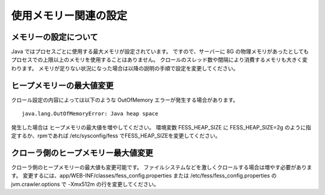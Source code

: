 ======================
使用メモリー関連の設定
======================

メモリーの設定について
======================

Java ではプロセスごとに使用する最大メモリが設定されています。
ですので、サーバーに 8G の物理メモリがあったとしてもプロセスでの上限以上のメモリを使用することはありません。
クロールのスレッド数や間隔により消費するメモリも大きく変わります。
メモリが足りない状況になった場合は以降の説明の手順で設定を変更してください。

ヒープメモリーの最大値変更
==========================

クロール設定の内容によっては以下のような OutOfMemory エラーが発生する場合があります。

::

    java.lang.OutOfMemoryError: Java heap space

発生した場合は ヒープメモリの最大値を増やしてください。
環境変数 FESS_HEAP_SIZE に FESS_HEAP_SIZE=2g のように指定するか、rpmであれば /etc/sysconfig/fess でFESS_HEAP_SIZEを変更してください。

クローラ側のヒープメモリー最大値変更
==============================

クローラ側のヒープメモリーの最大値も変更可能です。
ファイルシステムなどを激しくクロールする場合は増やす必要があります。
変更するには、app/WEB-INF/classes/fess_config.properties または /etc/fess/fess_config.properties のjvm.crawler.options で -Xmx512m の行を変更してください。

